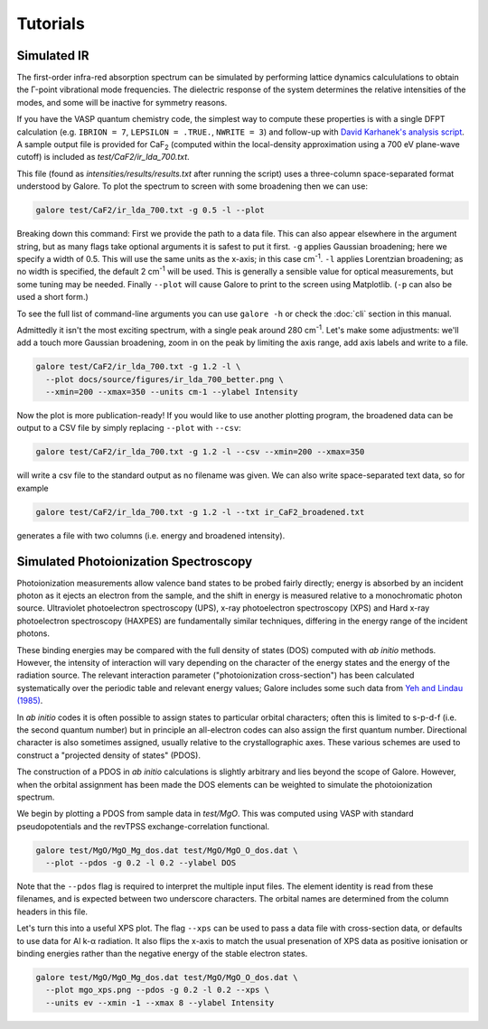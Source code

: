 Tutorials
=========

Simulated IR
------------

The first-order infra-red absorption spectrum can be simulated by
performing lattice dynamics calcululations to obtain the Γ-point
vibrational mode frequencies. The dielectric response of the system
determines the relative intensities of the modes, and some will be
inactive for symmetry reasons.

If you have the VASP quantum chemistry code, the simplest way to
compute these properties is with a single DFPT calculation
(e.g. ``IBRION = 7``, ``LEPSILON = .TRUE.``, ``NWRITE = 3``)
and follow-up with
`David Karhanek's analysis script <http://homepage.univie.ac.at/david.karhanek/downloads.html#Entry02>`__.
A sample output file is provided for
CaF\ `2`:sub: (computed within the local-density approximation using a 700 eV
plane-wave cutoff) is included as *test/CaF2/ir_lda_700.txt*.

This file (found as *intensities/results/results.txt* after running the script) uses
a three-column space-separated format understood by Galore. To plot
the spectrum to screen with some broadening then we can use:

.. code-block:: bash

  galore test/CaF2/ir_lda_700.txt -g 0.5 -l --plot

Breaking down this command: First we provide the path to a data
file. This can also appear elsewhere in the argument string, but as
many flags take optional arguments it is safest to put it
first. ``-g`` applies Gaussian broadening; here we specify a width of
0.5. This will use the same units as the x-axis; in this case cm\
`-1`:sup:. ``-l`` applies Lorentzian broadening; as no width is
specified, the default 2 cm\ `-1`:sup: will be used. This is generally
a sensible value for optical measurements, but some tuning may be
needed.  Finally ``--plot`` will cause Galore to print to the screen
using Matplotlib. (``-p`` can also be used a short form.)

To see the full list of command-line arguments you can use ``galore
-h`` or check the :doc:`cli` section in this manual.

.. image:: figures/ir_lda_700_quick.png
           :alt: IR output plot without adjustments
           :align: center
           :scale: 50%

Admittedly it isn't the most exciting spectrum, with a single peak
around 280 cm\ `-1`:sup:. Let's make some adjustments: we'll add a
touch more Gaussian broadening, zoom in on the peak by limiting the
axis range, add axis labels and write to a file.

.. code-block:: bash

  galore test/CaF2/ir_lda_700.txt -g 1.2 -l \
    --plot docs/source/figures/ir_lda_700_better.png \
    --xmin=200 --xmax=350 --units cm-1 --ylabel Intensity

.. image:: figures/ir_lda_700_better.png
           :alt: IR output plot with adjustments
           :align: center
           :scale: 50%

Now the plot is more publication-ready! If you would like to use
another plotting program, the broadened data can be output to a CSV
file by simply replacing ``--plot`` with ``--csv``:

.. code-block:: bash

  galore test/CaF2/ir_lda_700.txt -g 1.2 -l --csv --xmin=200 --xmax=350

will write a csv file to the standard output as no filename was
given. We can also write space-separated text data, so for example

.. code-block:: bash

    galore test/CaF2/ir_lda_700.txt -g 1.2 -l --txt ir_CaF2_broadened.txt

generates a file with two columns (i.e. energy and broadened intensity).


Simulated Photoionization Spectroscopy
--------------------------------------

Photoionization measurements allow valence band states to be probed
fairly directly; energy is absorbed by an incident photon as it ejects
an electron from the sample, and the shift in energy is measured
relative to a monochromatic photon source. Ultraviolet photoelectron
spectroscopy (UPS), x-ray photoelectron spectroscopy (XPS) and Hard
x-ray photoelectron spectroscopy (HAXPES) are fundamentally similar
techniques, differing in the energy range of the incident photons.

These binding energies may be compared with the full density
of states (DOS) computed with *ab initio* methods. However, the
intensity of interaction will vary depending on the character of the
energy states and the energy of the radiation source. The relevant
interaction parameter ("photoionization cross-section") has been
calculated systematically over the periodic table and relevant energy
values; Galore includes some such data from
`Yeh and Lindau (1985) <https://doi.org/10.1016/0092-640X(85)90016-6>`__.

In *ab initio* codes it is often possible to assign states to
particular orbital characters; often this is limited to s-p-d-f
(i.e. the second quantum number) but in principle an all-electron
codes can also assign the first quantum number. Directional character
is also sometimes assigned, usually relative to the crystallographic
axes. These various schemes are used to construct a "projected density
of states" (PDOS).

The construction of a PDOS in *ab initio* calculations is slightly
arbitrary and lies beyond the scope of Galore. However, when the
orbital assignment has been made the DOS elements can be weighted to
simulate the photoionization spectrum.

We begin by plotting a PDOS from sample data in *test/MgO*. This was
computed using VASP with standard pseudopotentials and the revTPSS
exchange-correlation functional.

.. code-block:: bash

     galore test/MgO/MgO_Mg_dos.dat test/MgO/MgO_O_dos.dat \
       --plot --pdos -g 0.2 -l 0.2 --ylabel DOS

.. image:: figures/mgo_pdos_quick.png
           :alt: Quick PDOS plot for MgO
           :align: center
           :scale: 50%

Note that the ``--pdos`` flag is required to interpret the multiple
input files. The element identity is read from these filenames, and is
expected between two underscore characters. The orbital names are
determined from the column headers in this file.

Let's turn this into a useful XPS plot. The flag ``--xps`` can be used
to pass a data file with cross-section data, or defaults to use data
for Al k-α radiation. It also flips the x-axis to match the usual
presenation of XPS data as positive ionisation or binding energies
rather than the negative energy of the stable electron states.

.. code-block:: bash

    galore test/MgO/MgO_Mg_dos.dat test/MgO/MgO_O_dos.dat \
      --plot mgo_xps.png --pdos -g 0.2 -l 0.2 --xps \
      --units ev --xmin -1 --xmax 8 --ylabel Intensity
      
.. image:: figures/mgo_xps.png
           :alt: Simulated XPS for MgO
           :align: center
           :scale: 50%
